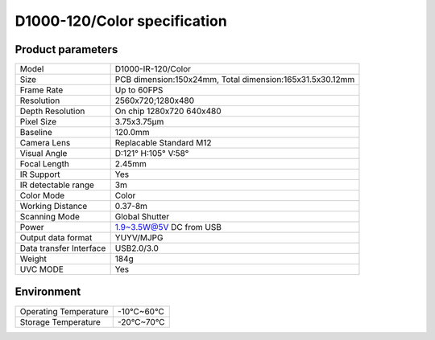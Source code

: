 .. _params_d1000_120:

D1000-120/Color specification
=============================



Product parameters
---------------------


===========================  ====================================
  Model                         D1000-IR-120/Color
---------------------------  ------------------------------------
  Size                        PCB dimension:150x24mm,
                              Total dimension:165x31.5x30.12mm
---------------------------  ------------------------------------
  Frame Rate                   Up to 60FPS
---------------------------  ------------------------------------
  Resolution                   2560x720;1280x480
---------------------------  ------------------------------------
 Depth Resolution              On chip 1280x720 640x480
---------------------------  ------------------------------------
  Pixel Size                   3.75x3.75μm
---------------------------  ------------------------------------
  Baseline                     120.0mm
---------------------------  ------------------------------------
  Camera Lens                  Replacable Standard M12
---------------------------  ------------------------------------
  Visual Angle                 D:121° H:105° V:58°
---------------------------  ------------------------------------
  Focal Length                 2.45mm
---------------------------  ------------------------------------
  IR Support                    Yes
---------------------------  ------------------------------------
  IR detectable range          3m
---------------------------  ------------------------------------
  Color Mode                   Color
---------------------------  ------------------------------------
  Working Distance             0.37-8m
---------------------------  ------------------------------------
  Scanning Mode                Global Shutter
---------------------------  ------------------------------------
  Power                        1.9~3.5W@5V DC from USB
---------------------------  ------------------------------------
  Output data format           YUYV/MJPG
---------------------------  ------------------------------------
  Data transfer Interface       USB2.0/3.0
---------------------------  ------------------------------------
  Weight                        184g
---------------------------  ------------------------------------
  UVC MODE                      Yes
===========================  ====================================



Environment
-------------


===========================  ================
  Operating Temperature        -10°C~60°C
---------------------------  ----------------
  Storage Temperature           -20°C~70°C
===========================  ================
